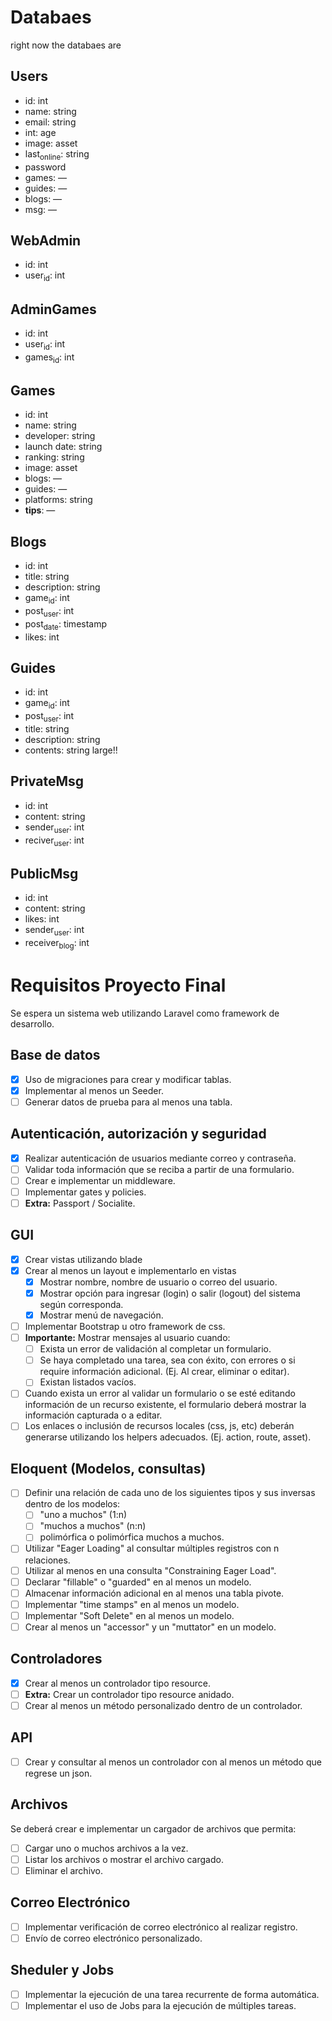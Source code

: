 
* Databaes
right now the databaes are
** Users
- id: int
- name: string
- email: string
- int: age
- image: asset
- last_online: string
- password
- games: ---
- guides: ---
- blogs: ---
- msg: ---
** WebAdmin
- id: int
- user_id: int
** AdminGames
- id: int
- user_id: int
- games_id: int
** Games
- id: int
- name: string
- developer: string
- launch date: string
- ranking: string
- image: asset
- blogs: ---
- guides: ---
- platforms: string
- *tips*: ---
** Blogs
- id: int
- title: string
- description: string
- game_id: int
- post_user: int
- post_date: timestamp
- likes: int
** Guides
- id: int
- game_id: int
- post_user: int
- title: string
- description: string
- contents: string large!!
** PrivateMsg
- id: int
- content: string
- sender_user: int
- reciver_user: int
** PublicMsg
- id: int
- content: string
- likes: int
- sender_user: int
- receiver_blog: int


* Requisitos Proyecto Final

Se espera un sistema web utilizando Laravel como framework de desarrollo.

** Base de datos

- [X] Uso de migraciones para crear y modificar tablas.
- [X] Implementar al menos un Seeder.
- [ ] Generar datos de prueba para al menos una tabla.

** Autenticación, autorización y seguridad

- [X] Realizar autenticación de usuarios mediante correo y contraseña.
- [ ] Validar toda información que se reciba a partir de una formulario.
- [ ] Crear e implementar un middleware.
- [ ] Implementar gates y policies.
- [ ] **Extra:** Passport / Socialite.

** GUI

- [X] Crear vistas utilizando blade
- [X] Crear al menos un layout e implementarlo en vistas
  + [X] Mostrar nombre, nombre de usuario o correo del usuario.
  + [X] Mostrar opción para ingresar (login) o salir (logout) del sistema según corresponda.
  + [X] Mostrar menú de navegación.
- [ ] Implementar Bootstrap u otro framework de css.
- [ ] **Importante:** Mostrar mensajes al usuario cuando:
  + [ ] Exista un error de validación al completar un formulario.
  + [ ] Se haya completado una tarea, sea con éxito, con errores o si require información adicional. (Ej. Al crear, eliminar o editar).
  + [ ] Existan listados vacíos.
- [ ] Cuando exista un error al validar un formulario o se esté editando información de un recurso existente, el formulario deberá mostrar la información capturada o a editar.
- [ ] Los enlaces o inclusión de recursos locales (css, js, etc) deberán generarse utilizando los helpers adecuados. (Ej. action, route, asset).

** Eloquent (Modelos, consultas)

- [ ] Definir una relación de cada uno de los siguientes tipos y sus inversas dentro de los modelos:
  + [ ] "uno a muchos" (1:n)
  + [ ] "muchos a muchos" (n:n)
  + [ ] polimórfica o polimórfica muchos a muchos.
- [ ] Utilizar "Eager Loading" al consultar múltiples registros con n relaciones.
- [ ] Utilizar al menos en una consulta "Constraining Eager Load".
- [ ] Declarar "fillable" o "guarded" en al menos un modelo.
- [ ] Almacenar información adicional en al menos una tabla pivote.
- [ ] Implementar "time stamps" en al menos un modelo.
- [ ] Implementar "Soft Delete" en al menos un modelo.
- [ ] Crear al menos un "accessor" y un "muttator" en un modelo.

** Controladores

- [X] Crear al menos un controlador tipo resource.
- [ ] **Extra:** Crear un controlador tipo resource anidado.
- [ ] Crear al menos un método personalizado dentro de un controlador.

** API

- [ ] Crear y consultar al menos un controlador con al menos un método que regrese un json.

** Archivos

Se deberá crear e implementar un cargador de archivos que permita:

- [ ] Cargar uno o muchos archivos a la vez.
- [ ] Listar los archivos o mostrar el archivo cargado.
- [ ] Eliminar el archivo.

** Correo Electrónico

- [ ] Implementar verificación de correo electrónico al realizar registro.
- [ ] Envío de correo electrónico personalizado.

** Sheduler y Jobs

- [ ] Implementar la ejecución de una tarea recurrente de forma automática.
- [ ] Implementar el uso de Jobs para la ejecución de múltiples tareas.
